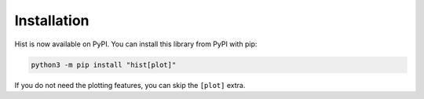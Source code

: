 Installation
===========================

Hist is now available on PyPI. You can install this library from PyPI with pip:

.. code-block:: bash

   python3 -m pip install "hist[plot]"

If you do not need the plotting features, you can skip the ``[plot]`` extra.
